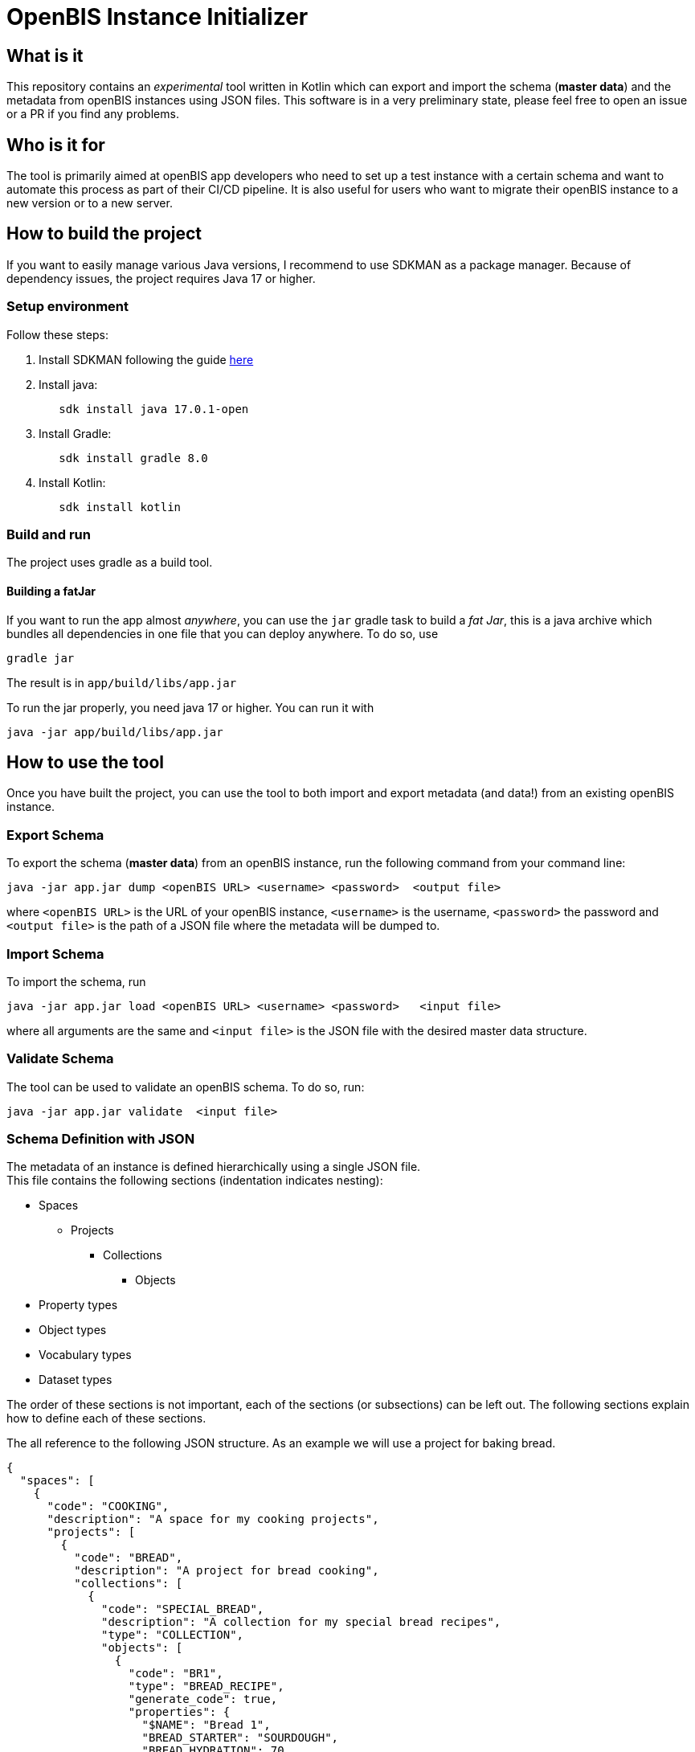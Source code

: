 = OpenBIS Instance Initializer

== What is it

This repository contains an _experimental_ tool written in Kotlin which can export and import the schema (*master data*) and the metadata from openBIS instances using JSON files.
This software is in a very preliminary state, please feel free to open an issue or a PR if you find any problems.

== Who is it for
The tool is primarily aimed at openBIS app developers who need to set up a test instance with a certain schema and want to automate this process as part of their CI/CD pipeline.
It is also useful for users who want to migrate their openBIS instance to a new version or to a new server.

== How to build the project

If you want to easily manage various Java versions, I recommend to use SDKMAN as a package manager.
Because of dependency issues, the project requires Java 17 or higher.

=== Setup environment

Follow these steps:

1. Install SDKMAN following the guide https://sdkman.io/install[here]

2. Install java:
+
[source,shell]
----
   sdk install java 17.0.1-open
----

3. Install Gradle:
+
[source,shell]
----
   sdk install gradle 8.0
----

4. Install Kotlin: 
+
[source,shell]
----
   sdk install kotlin
----

=== Build and run

The project uses gradle as a build tool.

==== Building a fatJar

If you want to run the app almost _anywhere_, you can use the `jar` gradle task to build a _fat Jar_, this is a java archive which bundles all dependencies in one file that you can deploy anywhere.
To do so, use

[source,shell]
----
gradle jar
----

The result is in `app/build/libs/app.jar`

To run the jar properly, you need java 17 or higher. You can run it with

[source,shell]
----
java -jar app/build/libs/app.jar
----


== How to use the tool

Once you have built the project, you can use the tool to both import and export metadata (and data!) from an existing openBIS instance.

=== Export Schema

To export the schema (*master data*) from an openBIS instance, run the following command from your command line:

[source,shell]
----
java -jar app.jar dump <openBIS URL> <username> <password>  <output file>
----

where `<openBIS URL>` is the URL of your openBIS instance, `<username>` is the username, `<password>` the password and `<output file>` is the path of a JSON file
where the metadata will be dumped to.

=== Import Schema

To import the schema, run

[source,shell]
----
java -jar app.jar load <openBIS URL> <username> <password>   <input file>
----

where all arguments are the same and `<input file>` is the JSON file with the desired master data structure.


=== Validate Schema
The tool can be used to validate an openBIS schema. To do so, run:

[source,shell]
----
java -jar app.jar validate  <input file>
----

=== Schema Definition with JSON

The metadata of an instance is defined hierarchically using a single JSON file. +
This file contains the following sections (indentation indicates nesting):

* Spaces
    ** Projects
        *** Collections
            **** Objects
* Property types
* Object types
* Vocabulary types
* Dataset types

The order of these sections is not important, each of the sections (or subsections) can be left out. The following sections explain how to define each of these sections.

The all reference to the following JSON structure. As an example we will use a project for baking bread.
[source,JSON]
----
{
  "spaces": [
    {
      "code": "COOKING",
      "description": "A space for my cooking projects",
      "projects": [
        {
          "code": "BREAD",
          "description": "A project for bread cooking",
          "collections": [
            {
              "code": "SPECIAL_BREAD",
              "description": "A collection for my special bread recipes",
              "type": "COLLECTION",
              "objects": [
                {
                  "code": "BR1",
                  "type": "BREAD_RECIPE",
                  "generate_code": true,
                  "properties": {
                    "$NAME": "Bread 1",
                    "BREAD_STARTER": "SOURDOUGH",
                    "BREAD_HYDRATION": 70,
                    "BREAD_FLOUR": "FL1"
                  },
                  "children": [],
                  "parents": []
                },
                {
                  "code": "BR2",
                  "type": "BREAD_RECIPE",
                  "generate_code": true,
                  "properties": {
                    "$NAME": "Bread 2",
                    "BREAD_STARTER": "YEAST",
                    "BREAD_HYDRATION": 70,
                    "BREAD_FLOUR": "FL2"
                  },
                  "children": [],
                  "parents": []
                }
              ]
            },
            {
              "code": "INGREDIENTS",
              "description": "A collection for my ingredients",
              "type": "COLLECTION",
              "objects": [
                {
                  "code": "FL1",
                  "type": "FLOUR",
                  "generate_code": true,
                  "properties": {
                    "$NAME": "Flour 1",
                    "FLOUR_TYPE": "T1",
                    "FLOUR_MILLING": "T1",
                    "FLOUR_PROTEIN": 12.5,
                    "FLOUR_MANUFACTURER": "Molino 1"
                  },
                  "children": [],
                  "parents": []
                },
                {
                  "code": "FL2",
                  "type": "FLOUR",
                  "generate_code": true,
                  "properties": {
                    "$NAME": "Flour 2",
                    "FLOUR_TYPE": "T2",
                    "FLOUR_MILLING": "T2",
                    "FLOUR_PROTEIN": 11.5,
                    "FLOUR_MANUFACTURER": "Molino 2"
                  },
                  "children": [],
                  "parents": []
                }
              ]
            }
          ]
        }
      ]
    }
  ],
  "vocabularies": [
    {
      "code": "STARTER.TYPE",
      "description": "Bread starter type",
      "terms": [
        {
          "code": "SOURDOUGH",
          "label": "Sourdough starter",
          "official": true
        },
        {
          "code": "YEAST",
          "label": "Yeast starter",
          "official": true
        }
      ]
    },
    {
      "code": "MILLING_GRADE",
      "description": "Milling grade",
      "terms": [
        {
          "code": "T1",
          "label": "Tipo 1",
          "official": true
        },
        {
          "code": "T2",
          "label": "Tipo 2",
          "official": true
        },
        {
          "code": "T0",
          "label": "Tipo 0",
          "official": true
        },
        {
          "code": "T00",
          "label": "Tipo 00",
          "official": true
        },
        {
          "code": "WW",
          "label": "Whole wheat",
          "official": true
        }
      ]
    }
  ],
  "property_types": [
    {
      "code": "BREAD_STARTER",
      "label": "Bread starter",
      "description": "What type of bread starter is used",
      "type": "CONTROLLEDVOCABULARY",
      "vocabulary_id": "STARTER.TYPE"
    },
    {
      "code": "BREAD_HYDRATION",
      "label": "Hydration",
      "description": "Percentage of water in the bread",
      "type": "REAL"
    },
    {
      "code": "BREAD_FLOUR",
      "label": "Flour type",
      "description": "Flour type",
      "type": "OBJECT"
    },
    {
      "code": "FLOUR_TYPE",
      "label": "Flour type",
      "description": "Flour type",
      "type": "VARCHAR"
    },
    {
      "code": "FLOUR_MILLING",
      "label": "Milling",
      "description": "Milling",
      "type": "CONTROLLEDVOCABULARY",
      "vocabulary_id": "MILLING_GRADE"
    },
    {
      "code": "FLOUR_PROTEIN",
      "label": "Protein",
      "description": "Protein",
      "type": "REAL"
    },
    {
      "code": "FLOUR_MANUFACTURER",
      "label": "Manufacturer",
      "description": "Manufacturer",
      "type": "VARCHAR"
    }
  ],
  "object_types": [
    {
      "code": "BREAD_RECIPE",
      "prefix": "BR",
      "label": "Bread recipe",
      "description": "A bread recipe",
      "properties": [
        {
          "type": "BREAD_STARTER",
          "section": "ingredients",
          "mandatory": true
        },
        {
          "type": "BREAD_FLOUR",
          "section": "ingredients",
          "mandatory": true
        },
        {
          "type": "BREAD_HYDRATION",
          "section": "ingredients",
          "mandatory": true
        }
      ]
    },
    {
      "code": "FLOUR",
      "prefix": "FL",
      "description": "Flour",
      "properties": [
        {
          "type": "FLOUR_TYPE",
          "section": "general",
          "mandatory": true
        },
        {
          "type": "FLOUR_MILLING",
          "section": "general",
          "mandatory": true
        },
        {
          "type": "FLOUR_PROTEIN",
          "section": "general",
          "mandatory": true
        },
        {
          "type": "FLOUR_MANUFACTURER",
          "section": "general",
          "mandatory": true
        }
      ]
    }
  ]
}
----

==== Spaces and hierarchy structure

Here is an example JSON file:


Consider the `spaces` object in the JSON above. Here we define all our spaces as a list of JSON object.

Each space object must have a `code` and a `description`. All projects belonging to this space go into the `projects` list of JSON objects.
The member of this list have the following attributes: `code`, `description` and `collections`. In the `collections` attribute, you can define collections belonging to this project.
This is done in the same way as for the projects, but additionally you must provide a `type` attribute, which should be the *valid* name of a collection type.

==== Vocabulary Types
In this section, we can define custom vocabulary types and terms. The `code` attribute is the code of the vocabulary type, the `description` is a human-readable description of the vocabulary type.

==== Property Types

The second key of the JSON is `property_types`. In this section, we define all the property types that we want to create in the openBIS instance.

The `data_type` attribute can be one of the following values:

* `BOOLEAN`
* `INTEGER`
* `REAL`
* `DATE`
* `TIMESTAMP`
* `OBJECT`
* `VARCHAR`
* `MULTILINE_VARCHAR`
* `HYPERLINK`
* `XML`
* `CONTROLLEDVOCABULARY`

The meanings are the same as in the openBIS documentation https://openbis.ch/index.php/docs/admin-documentation/new-entity-type-registration/[here].

`CONTROLLEDVOCABULARY` is a special case: it requires a `vocabulary_id` attribute, which must be the code of a vocabulary type defined in the `vocabulary_types` section or a pre-existing vocabulary in your instance.

==== Collection types
In this section, we define collection types. The `code` attribute is the code of the collection type, the `description` is a human-readable description of the collection type. We can assign properties to a collection using the `properties` attribute, which is a list of property types defined in the `property_types` section.

==== Object Types
In this section, we define object types and assign property types to them.
The `generate_code` property can be set to `true` if the code of the object should be generated automatically by openBIS. If it is set to `false`, the code must be provided in the `code` attribute in the objects listed in a collection.

== Limitations

Currently, the tool is limited in its abilities as it is still under development. If you particularly miss a certain functionality, feel free to open an issue or to contact us. 

=== Supported Entities

Only the following openBIS entities/structures are supported for creation and export:

- Spaces
- Projects
- Collections
- Objects/Samples
- Object types
- Property types
- Vocabulary types
- Dataset types

=== Relationships
The tool is currently not able to create parent-children relationships between entities. This is a planned feature.

=== Semantic Annotations
The tool currently does not support semantic annotations. This is a planned feature.

=== Authentication

The tool only supports authentication of openBIS users that are registered with file-based or LDAP-based authentication. It does not work with users whose authentication is handled by Switch AAI / eduID which require a redirect.

=== Large Collections
Internally the tools uses the openBIS V3 API, particularly the method `executeOperations`. To execute all the operations (e.g to create all existing objects) in a single transaction. During the transaction execution there will be no response from the openBIS API, which can trigger a timeout error in the client. A later version will fix it by using asynchronous operations.



== Architecture

=== Motivation

This section documents the architecture of the system and explains the main decisions behind its design. It follows the arc42 template for software architecture documentation.

=== Introduction and Goals

The goal of this tool is to offer "power" users an easy way to import and export the schema of openBIS instances in a machine- and human-readable format.
The primary user for this is the openBIS app developer, who needs to set up a test instance with a certain schema and wants to automate this process as part of their CI/CD pipeline.

==== Requirements Overview

The system is inspired by the current "master data import" function of openBIS, which uses XLSX files instead and only works for importing master data.
This tool complements this feature by offering more programmer-friendly features.

The following functional requirements should be covered by this system:
- Export the schema ("master data") from an existing openBIS instance in a convenient format (JSON, YML)
- Import the schema written as JSON or YML in a new openBIS instance
- Validate the schema file 

==== Quality Goals

* Invalid schemas will be detected and a meaningful message displayed.
* Importing in a new instance is transactional: if anything fails during the process, the openBIS instance state is left unchanged.
* 

The tool should be extensible: it must be easy to add new openBIS entity types to the serialisation-deserialisation process

==== Stakeholder

To be defined yet.

=== Constraints

The tool shall be:
- portable: it should run on all system with a modern JRE
- released with an open source license
- integrate seamlessly with CI-CD pipelines, hence it should offer a command line interface
- Be built and released using the gradle build tool and the gitlab CI/CD pipeline

=== Context and Scope

==== Business Context

The system interacts with openBIS as well as with the local filesystem. The interactions with openBIS are needed to create and retreive entities, the interactions with the filesystem to persist and retreive the entities in the configuration file.

[source,puml]
----
@startuml
!include https://raw.githubusercontent.com/plantuml-stdlib/C4-PlantUML/master/C4_Context.puml

Person(user, "User")
System(initialiser, "InstanceIO")

System(openbis, "openBIS")
System(filesystem, "File System")
Rel(user, openbis, "uses")
Rel(user, initialiser, "uses")
Rel(initialiser, openbis, "Creates entities")
Rel(openbis, initialiser, "Reads entities")
Rel(initialiser, filesystem, "Writes configuration")
Rel(filesystem, initialiser, "Reads configuration")
@enduml
----

==== Technical Context
Blank for now.

=== Solution Strategy
[cols="1,1,1",options="header"]
|===
| Requirement/Quality Goal
| Solution
| Rationale

| 1
| We use `kotlinx.serialization` to serialise and deserialise the entities to and from JSON.
| This library is the standard way to serialise and deserialise JSON in Kotlin.

| 2
| To map existing openBIS entities to Kotlin classes, we use the openBIS API in conjuction with mapStruct.
| The openBIS API is the standard way to interact with openBIS. MapStruct is a library that allows to map between different classes by simple annotations and code generation

| 3
| To ensure transactional behavior, we use the `executeOperations` method of the openBIS API.
| The `executeOperations` method ensures that all operations are executed in a single transaction. If anything fails, the transaction is rolled back, leaving openBIS in a consistent state.